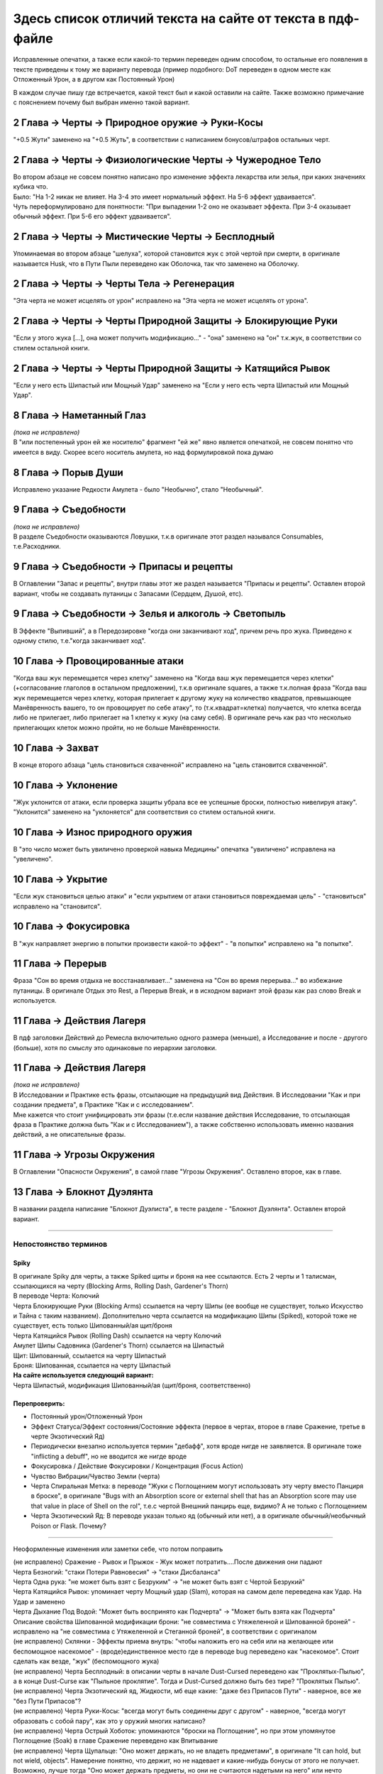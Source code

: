 .. _diff:
Здесь список отличий текста на сайте от текста в пдф-файле
===========================================================
Исправленные опечатки, а также если какой-то термин переведен одним способом, то остальные его появления в тексте приведены к тому же варианту перевода (пример подобного: DoT переведен в одном месте как Отложенный Урон, а в другом как Постоянный Урон)

В каждом случае пишу где встречается, какой текст был и какой оставили на сайте. Также возможно примечание с пояснением почему был выбран именно такой вариант.

2 Глава -> Черты -> Природное оружие -> Руки-Косы
----------------------------------------------------
"+0.5 Жути" заменено на "+0.5 Жуть", в соответствии с написанием бонусов/штрафов остальных черт.

2 Глава -> Черты -> Физиологические Черты -> Чужеродное Тело
------------------------------------------------------------------
| Во втором абзаце не совсем понятно написано про изменение эффекта лекарства или зелья, при каких значениях кубика что.
| Было: "На 1-2 никак не влияет. На 3-4 это имеет нормальный эффект. На 5-6 эффект удваивается".
| Чуть переформулировано для понятности: "При выпадении 1-2  оно не оказывает эффекта. При 3-4 оказывает обычный эффект. При 5-6 его эффект удваивается".

2 Глава -> Черты -> Мистические Черты -> Бесплодный
------------------------------------------------------------------
Упоминаемая во втором абзаце "шелуха", которой становится жук с этой чертой при смерти, в оригинале называется Husk, что в Пути Пыли переведено как Оболочка, так что заменено на Оболочку.

2 Глава -> Черты -> Черты Тела -> Регенерация
------------------------------------------------------------------
"Эта черта не может исцелять от урон" исправлено на "Эта черта не может исцелять от урона".

2 Глава -> Черты -> Черты Природной Защиты -> Блокирующие Руки
------------------------------------------------------------------
"Если у этого жука [...], она может получить модификацию..." - "она" заменено на "он" т.к.жук, в соответствии со стилем остальной книги.

2 Глава -> Черты -> Черты Природной Защиты -> Катящийся Рывок
------------------------------------------------------------------
"Если у него есть Шипастый или Мощный Удар" заменено на "Если у него есть черта Шипастый или Мощный Удар".

8 Глава -> Наметанный Глаз
------------------------------------
| *(пока не исправлено)*
| В "или постепенный урон ей же носителю" фрагмент "ей же" явно является опечаткой, не совсем понятно что имеется в виду. Скорее всего носитель амулета, но над формулировкой пока думаю

8 Глава -> Порыв Души
------------------------------------
Исправлено указание Редкости Амулета - было "Необычно", стало "Необычный".

9 Глава -> Съедобности
------------------------------------
| *(пока не исправлено)*
| В разделе Съедобности оказываются Ловушки, т.к.в оригинале этот раздел назывался Consumables, т.е.Расходники.

9 Глава -> Съедобности -> Припасы и рецепты
---------------------------------------------
В Оглавлении "Запас и рецепты", внутри главы этот же раздел называется "Припасы и рецепты". Оставлен второй вариант, чтобы не создавать путаницы с Запасами (Сердцем, Душой, етс).

9 Глава -> Съедобности -> Зелья и алкоголь -> Светопыль
----------------------------------------------------------
В Эффекте "Выпивший", а в Передозировке "когда они заканчивают ход", причем речь про жука. Приведено к одному стилю, т.е."когда заканчивает ход".

10 Глава -> Провоцированные атаки
------------------------------------
"Когда ваш жук перемещается через клетку" заменено на "Когда ваш жук перемещается через клетки" (+согласование глаголов в остальном предложении), т.к.в оригинале squares, а также т.к.полная фраза "Когда ваш жук перемещается через клетку, которая прилегает к другому жуку на количество квадратов, превышающее Манёвренность вашего, то он провоцирует по себе атаку", то (т.к.квадрат=клетка) получается, что клетка всегда либо не прилегает, либо прилегает на 1 клетку к жуку (на саму себя). В оригинале речь как раз что несколько прилегающих клеток можно пройти, но не больше Манёвренности.

10 Глава -> Захват
------------------------------------
В конце второго абзаца "цель становиться схваченной" исправлено на "цель становится схваченной".

10 Глава -> Уклонение
------------------------------------
"Жук уклонится от атаки, если проверка защиты убрала все ее успешные броски, полностью нивелируя атаку". "Уклонится" заменено на "уклоняется" для соответствия со стилем остальной книги.

10 Глава -> Износ природного оружия
------------------------------------
В "это число может быть увиличено проверкой навыка Медицины" опечатка "увиличено" исправлена на "увеличено".

10 Глава -> Укрытие
------------------------------------
"Если жук становиться целью атаки" и "если укрытием от атаки становиться повреждаемая цель" - "становиться" исправлено на "становится".

10 Глава -> Фокусировка
------------------------------------
В "жук направляет энергию в попытки произвести какой-то эффект" - "в попытки" исправлено на "в попытке".

11 Глава -> Перерыв
----------------------
Фраза "Сон во время отдыха не восстанавливает..." заменена на "Сон во время перерыва..." во избежание путаницы. В оригинале Отдых это Rest, а Перерыв Break, и в исходном вариант этой фразы как раз слово Break и используется.

11 Глава -> Действия Лагеря
------------------------------
В пдф заголовки Действий до Ремесла включительно одного размера (меньше), а Исследование и после - другого (больше), хотя по смыслу это одинаковые по иерархии заголовки.

11 Глава -> Действия Лагеря
------------------------------
| *(пока не исправлено)*
| В Исследовании и Практике есть фразы, отсылающие на предыдущий вид Действия. В Исследовании "Как и при создании предмета", в Практике "Как и с исследованием".
| Мне кажется что стоит унифицировать эти фразы (т.е.если название действия Исследование, то отсылающая фраза в Практике должна быть "Как и с Исследованием"), а также собственно использовать именно названия действий, а не описательные фразы.

11 Глава -> Угрозы Окружения
-------------------------------
В Оглавлении "Опасности Окружения", в самой главе "Угрозы Окружения". Оставлено второе, как в главе.

13 Глава -> Блокнот Дуэлянта
-------------------------------
В названии раздела написание "Блокнот Дуэлиста", в тесте разделе - "Блокнот Дуэлянта". Оставлен второй вариант.

-------------------------------------------------------------------------------------------------------------------------------

Непостоянство терминов
~~~~~~~~~~~~~~~~~~~~~~~~~~

Spiky
^^^^^^^^^^
| В оригинале Spiky для черты, а также Spiked щиты и броня на нее ссылаются. Есть 2 черты и 1 талисман, ссылающихся на черту (Blocking Arms, Rolling Dash, Gardener's Thorn)
| В переводе Черта: Колючий
| Черта Блокирующие Руки (Blocking Arms) ссылается на черту Шипы (ее вообще не существует, только Искусство и Тайна с таким названием). Дополнительно черта ссылается на модификацию Шипы (Spiked), которой тоже не существует, есть только Шипованный/ая щит/броня
| Черта Катящийся Рывок (Rolling Dash) ссылается на черту Колючий
| Амулет Шипы Садовника (Gardener's Thorn) ссылается на Шипастый
| Щит: Шипованный, ссылается на черту Шипастый
| Броня: Шипованная, ссылается на черту Шипастый


| **На сайте используется следующий вариант:**
| Черта Шипастый, модификация Шипованный/ая (щит/броня, соответственно)

Перепроверить:
^^^^^^^^^^^^^^^^^^

* Постоянный урон/Отложенный Урон
* Эффект Статуса/Эффект состояния/Состояние эффекта (первое в чертах, второе в главе Сражение, третье в черте Экзотический Яд)
* Периодически внезапно используется термин "дебафф", хотя вроде нигде не заявляется. В оригинале тоже "inflicting a debuff", но не вводится же нигде вроде
* Фокусировка / Действие Фокусировки / Концентрация (Focus Action)
* Чувство Вибрации/Чувство Земли (черта)
* Черта Спиральная Метка: в переводе "Жуки с Поглощением могут использовать эту черту вместо Панциря в броске", в оригинале "Bugs with an Absorption score or external shell that has an Absorption score may use that value in place of Shell on the rol", т.е.с чертой Внешний панцирь еще, видимо? А не только с Поглощением
* Черта Экзотический Яд: В переводе указан только яд (обычный или нет), а в оригинале обычный/необычный Poison or Flask. Почему?

-------------------------------------------------------------------------------------------------------------------------------

Неоформленные изменения или заметки себе, что потом поправить

| (не исправлено) Сражение - Рывок и Прыжок - Жук может потратить....После движения они падают
| Черта Безногий: "стаки Потери Равновесия" -> "стаки Дисбаланса"
| Черта Одна рука: "не может быть взят с Безруким" -> "не может быть взят с Чертой Безрукий"
| Черта Катящийся Рывок: упоминает черту Мощный удар (Slam), которая на самом деле переведена как Удар. На Удар и заменено
| Черта Дыхание Под Водой: "Может быть воспринято как Подчерта" -> "Может быть взята как Подчерта"
| Описание свойства Шипованной модификации брони: "не совместима с Утяжеленной и Шипованной броней" - исправлено на "не совместима с Утяжеленной и Стеганной броней", в соответствии с оригиналом
| (не исправлено) Склянки - Эффекты приема внутрь: "чтобы наложить его на себя или на желающее или беспомощное насекомое" - (вроде)единственное место где в переводе bug переведено как "насекомое". Стоит сделать как везде, "жук" (беспомощного жука)
| (не исправлено) Черта Бесплодный: в описании черты в начале Dust-Cursed переведено как "Проклятых-Пылью", а в конце Dust-Curse как "Пыльное проклятие". Тогда и Dust-Cursed должно быть без тире? "Проклятых Пылью".
| (не исправлено) Черта Экзотический яд, Жидкости, мб еще какие: "даже без Припасов Пути" - наверное, все же "без Пути Припасов"?
| (не исправлено) Черта Руки-Косы: "всегда могут быть соединены друг с другом" - наверное, "всегда могут образовать с собой пару", как это у оружий многих написано?
| (не исправлено) Черта Острый Хоботок: упоминаются "броски на Поглощение", но при этом упомянутое Поглощение (Soak) в главе Сражение переведено как Впитывание
| (не исправлено) Черта Щупальце: "Оно может держать, но не владеть предметами", в оригинале "It can hold, but not wield, objects". Намерение понятно, что держит, но не надевает и какие-нибудь бонусы от этого не получает. Возможно, лучше тогда "Оно может держать предметы, но они не считаются надетыми на него" или нечто подобное. Звучит не слишком красиво, зато понятнее (особенно для тех кто не имеет опыта в нри)
| (уточнить) Черта Щупальце: "Оно имеет радиус действия/It has Reach" - посмотреть где в тексте упоминается Досягаемость, кажется обычно не так. Ну и в целом из-за этого тут странный вординг, "захват на Расстоянии"...попробовать переформулировать
| Черта Ядовитый укус: укус становится оружием и может "нанести 2 ПУ". Исправлено на "ОУ", т.к.Отложенный Урон, а ПУ зарезервировано за Поглощением Урона
| Черта Жуткий: "других Жуков" исправлено на "других жуков", т.к.в остальной книге обычно "жук" с строчной.
| 
| 
| 
| 
| 
| 
| 
| 
| 
| 
| 
| 
| 
| 
| 
| 
| 
| 
| 
| 